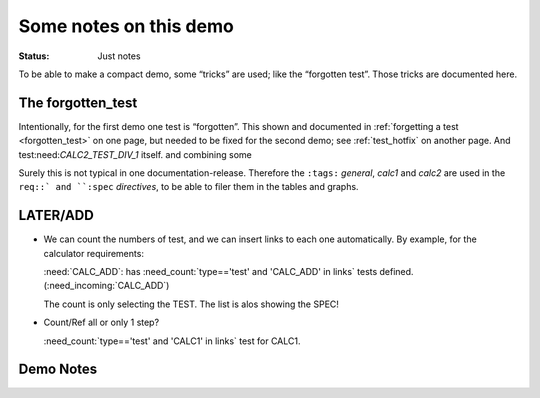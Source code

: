 .. Copyright (C) ALbert Mietus & Sogeti.HT; 2020

.. _RT_notes:

***********************
Some notes on this demo
***********************
:status: Just notes


To be able to make a compact demo, some “tricks” are used; like the “forgotten test”. Those tricks are documented here.

.. _about_forgotten_test:

The forgotten_test
==================

Intentionally, for the first demo one test is “forgotten”. This shown and documented in :ref:`forgetting a test <forgotten_test>` on one page, but needed to be fixed for the second demo; see :ref:`test_hotfix` on another page. And test:need:`CALC2_TEST_DIV_1` itself.
and combining some

Surely this is not typical in one documentation-release. Therefore the ``:tags:`` `general`, `calc1` and `calc2` are used in the ``req::` and ``:spec`` *directives*, to be able to filer them in the tables and graphs.


LATER/ADD
=========

* We can count the numbers of test, and we can insert links to each one automatically. By example, for the calculator requirements:

  :need:`CALC_ADD`:  has :need_count:`type=='test' and 'CALC_ADD' in links` tests defined. (:need_incoming:`CALC_ADD`)

  The count is only selecting the TEST. The list is alos showing the SPEC!

* Count/Ref all or only 1 step?

  :need_count:`type=='test' and 'CALC1' in links` test for CALC1.

Demo Notes
===========
